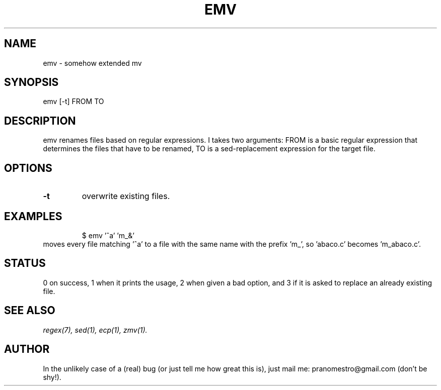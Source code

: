 .TH EMV 1
.SH NAME
emv \- somehow extended mv

.SH SYNOPSIS
emv [-t] FROM TO

.SH DESCRIPTION
emv renames files based on regular expressions.
I takes two arguments: FROM is a basic regular expression that determines the
files that have to be renamed, TO is a sed-replacement expression for the
target file.

.SH OPTIONS
.TP
.BI -t
overwrite existing files.

.SH EXAMPLES
.PP
.fi
.RS
$ emv '^a' 'm_&'
.RE
.fi
moves every file matching '^a' to a file with the same
name with the prefix 'm_', so 'abaco.c' becomes 'm_abaco.c'.

.SH STATUS
0 on success, 1 when it prints the usage, 2 when given a bad option,
and 3 if it is asked to replace an already existing file.

.SH "SEE ALSO"
.IR regex(7),
.IR sed(1),
.IR ecp(1),
.IR zmv(1).

.SH AUTHOR
In the unlikely case of a (real) bug (or just tell me how great this is), just
mail me: pranomestro@gmail.com (don't be shy!).
